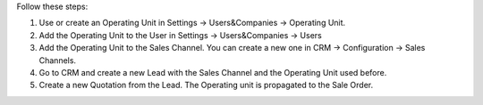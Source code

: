 Follow these steps:

#. Use or create an Operating Unit in Settings -> Users&Companies -> Operating
   Unit.
#. Add the Operating Unit to the User in Settings -> Users&Companies -> Users
#. Add the Operating Unit to the Sales Channel. You can create a new one in
   CRM -> Configuration -> Sales Channels.
#. Go to CRM and create a new Lead with the Sales Channel and the Operating
   Unit used before.
#. Create a new Quotation from the Lead. The Operating unit is propagated to
   the Sale Order.